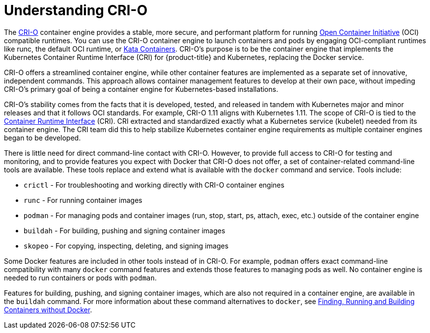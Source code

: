[id='understand-crio-{context}']

= Understanding CRI-O

The link:http://cri-o.io[CRI-O] container engine provides a stable, more secure, and performant
platform for running link:https://www.opencontainers.org/[Open Container Initiative] (OCI) 
compatible runtimes.
You can use the CRI-O container engine to launch containers and pods
by engaging OCI-compliant runtimes like runc, the default OCI runtime, or
link:https://katacontainers.io/[Kata Containers].
CRI-O's purpose is to be the container engine that implements
the Kubernetes Container Runtime Interface (CRI) for {product-title} and Kubernetes,
replacing the Docker service.

CRI-O offers a streamlined container engine, while other container features
are implemented as a separate set of innovative, independent commands. This
approach allows container management features to develop at their own pace,
without impeding CRI-O's primary goal of being
a container engine for Kubernetes-based installations.

CRI-O's stability comes from the facts that it is developed,
tested, and released in tandem with Kubernetes major and minor releases and that it follows
OCI standards.  For
example, CRI-O 1.11 aligns with Kubernetes 1.11. The scope of CRI-O is tied to
the link:https://github.com/kubernetes/community/blob/master/contributors/devel/container-runtime-interface.md[Container Runtime Interface] (CRI).
CRI extracted and standardized exactly what a Kubernetes service (kubelet) needed
from its container engine. The CRI team did this to help stabilize Kubernetes container
engine
requirements as multiple container engines began to be developed.

There is little need for direct command-line contact with CRI-O.
However, to provide full access to CRI-O for testing and monitoring, and
to provide features you expect with Docker that CRI-O does not offer,
a set of container-related command-line tools are available. These tools replace and
extend what is available with the `docker` command and service. Tools
include:

* `crictl` - For troubleshooting and working directly with CRI-O container
engines
* `runc` - For running container images
* `podman` - For managing pods and container images (run, stop, start, ps,
attach, exec, etc.) outside of the container engine
* `buildah` - For building, pushing and signing container images
* `skopeo` - For copying, inspecting, deleting, and signing images

Some Docker features are included in other tools instead of in CRI-O.
For example, `podman` offers
exact command-line compatibility with many `docker` command features and
extends those features to managing pods as well. No container engine is
needed to run containers or pods with `podman`.

Features for building, pushing, and signing container images, which are also
not required in a container engine, are available in the `buildah` command.
For more information about these command alternatives to `docker`, see link:https://access.redhat.com/documentation/en-us/red_hat_enterprise_linux_atomic_host/7/html-single/managing_containers/finding_running_and_building_containers_without_docker#finding_running_and_building_containers_without_docker[Finding, Running and Building Containers without Docker].
